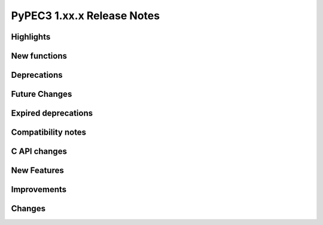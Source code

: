 PyPEC3 1.xx.x Release Notes
=========================================


Highlights
-----------------


New functions
-----------------


Deprecations
-----------------


Future Changes
-----------------


Expired deprecations
-----------------------


Compatibility notes
-----------------------


C API changes
-----------------


New Features
-----------------


Improvements
-----------------

Changes
------------

